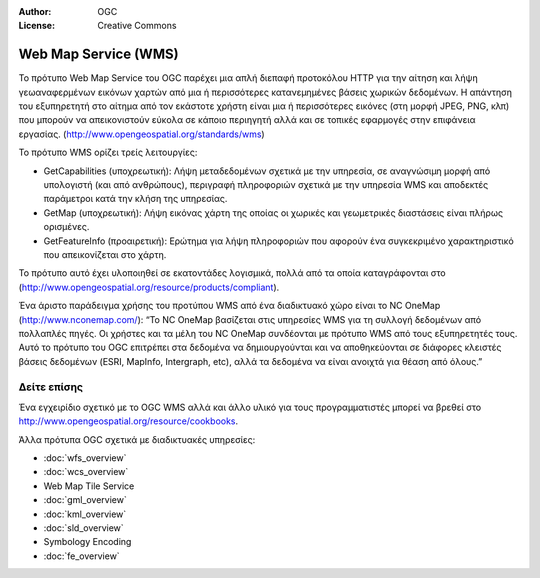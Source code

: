 :Author: OGC
:License: Creative Commons

.. _wms-overview-el:

.. image:: /images/project_logos/logo-OGC-left.png
  :scale: 100 %
  :alt: OGC logo
  :align: right

.. image:: /images/project_logos/logo-OGC-right.png
  :scale: 100 %
  :alt: OGC logo
  :align: right

Web Map Service (WMS)
================================================================================

Το πρότυπο Web Map Service του OGC παρέχει μια απλή διεπαφή προτοκόλου HTTP για την αίτηση και λήψη γεωαναφερμένων εικόνων χαρτών από μια ή περισσότερες κατανεμημένες βάσεις χωρικών δεδομένων. Η απάντηση του εξυπηρετητή στο αίτημα από τον εκάστοτε χρήστη είναι μια ή περισσότερες εικόνες (στη μορφή JPEG, PNG, κλπ) που μπορούν να απεικονιστούν εύκολα σε κάποιο περιηγητή αλλά και σε τοπικές εφαρμογές στην επιφάνεια εργασίας. (http://www.opengeospatial.org/standards/wms) 

.. image:: /images/standards/wms.jpg
  :scale: 55%
  :alt: WMS in Context

Το πρότυπο WMS ορίζει τρείς λειτουργίες: 

* GetCapabilities (υποχρεωτική): Λήψη μεταδεδομένων σχετικά με την υπηρεσία, σε αναγνώσιμη μορφή από υπολογιστή (και από ανθρώπους), περιγραφή πληροφοριών σχετικά με την υπηρεσία WMS και αποδεκτές παράμετροι κατά την κλήση της υπηρεσίας. 

* GetMap (υποχρεωτική): Λήψη εικόνας χάρτη της οποίας οι χωρικές και γεωμετρικές διαστάσεις είναι πλήρως ορισμένες. 

* GetFeatureInfo (προαιρετική): Ερώτημα για λήψη πληροφοριών που αφορούν ένα συγκεκριμένο χαρακτηριστικό που απεικονίζεται στο χάρτη. 

Το πρότυπο αυτό έχει υλοποιηθεί σε εκατοντάδες λογισμικά, πολλά από τα οποία καταγράφονται στο (http://www.opengeospatial.org/resource/products/compliant).

Ένα άριστο παράδειγμα χρήσης του προτύπου WMS από ένα διαδικτυακό χώρο είναι το NC OneMap (http://www.nconemap.com/): “Το NC OneMap βασίζεται στις υπηρεσίες WMS για τη συλλογή δεδομένων από πολλαπλές πηγές. Οι χρήστες και τα μέλη του NC OneMap συνδέονται με πρότυπο WMS από τους εξυπηρετητές τους. Αυτό το πρότυπο του OGC επιτρέπει στα δεδομένα να δημιουργούνται και να αποθηκεύονται σε διάφορες κλειστές βάσεις δεδομένων (ESRI, MapInfo, Intergraph, etc), αλλά τα δεδομένα να είναι ανοιχτά για θέαση από όλους.” 

Δείτε επίσης
--------------------------------------------------------------------------------

Ένα εγχειρίδιο σχετικό με το OGC WMS αλλά και άλλο υλικό για τους προγραμματιστές μπορεί να βρεθεί στο http://www.opengeospatial.org/resource/cookbooks. 

Άλλα πρότυπα OGC σχετικά με διαδικτυακές υπηρεσίες: 
 

* :doc:`wfs_overview`
* :doc:`wcs_overview`
* Web Map Tile Service
* :doc:`gml_overview`
* :doc:`kml_overview`
* :doc:`sld_overview`
* Symbology Encoding
* :doc:`fe_overview`

